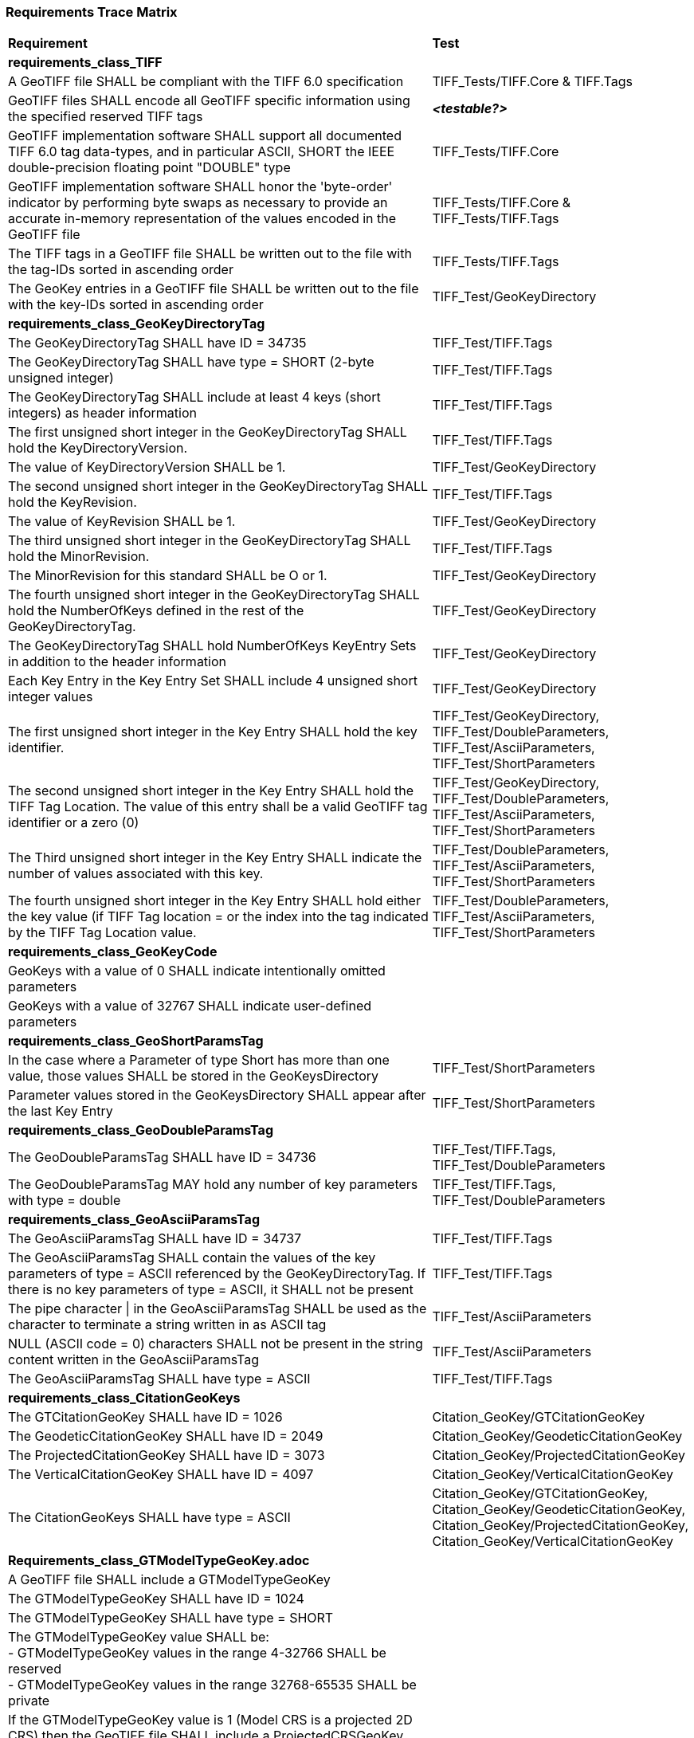 === Requirements Trace Matrix

[[Requirements_Trace_Matrix]]
[cols="<80,^20",width="100%", Options="header"]
|===
^|**Requirement** ^|**Test** 
^| *requirements_class_TIFF* |
| A GeoTIFF file SHALL be compliant with the TIFF 6.0 specification |TIFF_Tests/TIFF.Core & TIFF.Tags
| GeoTIFF files SHALL encode all GeoTIFF specific information using the specified reserved TIFF tags |__**<testable?>**__
| GeoTIFF implementation software SHALL support all documented TIFF 6.0 tag data-types, and in particular ASCII, SHORT the IEEE double-precision floating point "DOUBLE" type |TIFF_Tests/TIFF.Core
| GeoTIFF implementation software SHALL honor the 'byte-order' indicator by performing byte swaps as necessary to provide an accurate in-memory representation of the values encoded in the GeoTIFF file |TIFF_Tests/TIFF.Core & TIFF_Tests/TIFF.Tags
| The TIFF tags in a GeoTIFF file SHALL be written out to the file with the tag-IDs sorted in ascending order |TIFF_Tests/TIFF.Tags
| The GeoKey entries in a GeoTIFF file SHALL be written out to the file with the key-IDs sorted in ascending order |TIFF_Test/GeoKeyDirectory
^| *requirements_class_GeoKeyDirectoryTag* |
| The GeoKeyDirectoryTag SHALL have ID = 34735 |TIFF_Test/TIFF.Tags
| The GeoKeyDirectoryTag SHALL have type = SHORT (2-byte unsigned integer) |TIFF_Test/TIFF.Tags
| The GeoKeyDirectoryTag SHALL include at least 4 keys (short integers) as header information |TIFF_Test/TIFF.Tags
| The first unsigned short integer in the GeoKeyDirectoryTag SHALL hold the KeyDirectoryVersion. |TIFF_Test/TIFF.Tags
| The value of KeyDirectoryVersion SHALL be 1. |TIFF_Test/GeoKeyDirectory
| The second unsigned short integer in the GeoKeyDirectoryTag SHALL hold the KeyRevision. |TIFF_Test/TIFF.Tags
| The value of KeyRevision SHALL be 1. |TIFF_Test/GeoKeyDirectory
| The third unsigned short integer in the GeoKeyDirectoryTag SHALL hold the MinorRevision. |TIFF_Test/TIFF.Tags
| The MinorRevision for this standard SHALL be O or 1. |TIFF_Test/GeoKeyDirectory
| The fourth unsigned short integer in the GeoKeyDirectoryTag SHALL hold the NumberOfKeys defined in the rest of the GeoKeyDirectoryTag. |TIFF_Test/GeoKeyDirectory
| The GeoKeyDirectoryTag SHALL hold NumberOfKeys KeyEntry Sets in addition to the header information |TIFF_Test/GeoKeyDirectory
| Each Key Entry in the Key Entry Set SHALL include 4 unsigned short integer values |TIFF_Test/GeoKeyDirectory
| The first unsigned short integer in the Key Entry SHALL hold the key identifier. |TIFF_Test/GeoKeyDirectory, TIFF_Test/DoubleParameters, TIFF_Test/AsciiParameters, TIFF_Test/ShortParameters 
| The second unsigned short integer in the Key Entry SHALL hold the TIFF Tag Location. The value of this entry shall be a valid GeoTIFF tag identifier or a zero (0) |TIFF_Test/GeoKeyDirectory, TIFF_Test/DoubleParameters, TIFF_Test/AsciiParameters, TIFF_Test/ShortParameters
| The Third unsigned short integer in the Key Entry SHALL indicate the number of values associated with this key. |TIFF_Test/DoubleParameters, TIFF_Test/AsciiParameters, TIFF_Test/ShortParameters
| The fourth unsigned short integer in the Key Entry SHALL hold either the key value (if TIFF Tag location = or the index into the tag indicated by the TIFF Tag Location value. |TIFF_Test/DoubleParameters, TIFF_Test/AsciiParameters, TIFF_Test/ShortParameters
^| *requirements_class_GeoKeyCode* |
| GeoKeys with a value of 0 SHALL indicate intentionally omitted parameters |
| GeoKeys with a value of 32767 SHALL indicate user-defined parameters |
^| *requirements_class_GeoShortParamsTag* |
| In the case where a Parameter of type Short has more than one value, those values SHALL be stored in the GeoKeysDirectory |TIFF_Test/ShortParameters
| Parameter values stored in the GeoKeysDirectory SHALL appear after the last Key Entry |TIFF_Test/ShortParameters
^| *requirements_class_GeoDoubleParamsTag* |
| The GeoDoubleParamsTag SHALL have ID = 34736 |TIFF_Test/TIFF.Tags, TIFF_Test/DoubleParameters
| The GeoDoubleParamsTag MAY hold any number of key parameters with type = double | TIFF_Test/TIFF.Tags, TIFF_Test/DoubleParameters
^| *requirements_class_GeoAsciiParamsTag* |
| The GeoAsciiParamsTag SHALL have ID = 34737 |TIFF_Test/TIFF.Tags
| The GeoAsciiParamsTag SHALL contain the values of the key parameters of type = ASCII referenced by the GeoKeyDirectoryTag. If there is no key parameters of type = ASCII, it SHALL not be present |TIFF_Test/TIFF.Tags
| The pipe character &#124; in the GeoAsciiParamsTag SHALL be used as the character to terminate a string written in as ASCII tag |TIFF_Test/AsciiParameters
| NULL (ASCII code = 0) characters SHALL not be present in the string content
  written in the GeoAsciiParamsTag |TIFF_Test/AsciiParameters
| The GeoAsciiParamsTag SHALL have type = ASCII |TIFF_Test/TIFF.Tags
^| *requirements_class_CitationGeoKeys* |
| The GTCitationGeoKey SHALL have ID = 1026 |Citation_GeoKey/GTCitationGeoKey
| The GeodeticCitationGeoKey SHALL have ID = 2049 |Citation_GeoKey/GeodeticCitationGeoKey
| The ProjectedCitationGeoKey SHALL have ID = 3073 |Citation_GeoKey/ProjectedCitationGeoKey
| The VerticalCitationGeoKey SHALL have ID = 4097 |Citation_GeoKey/VerticalCitationGeoKey
| The CitationGeoKeys SHALL have type = ASCII |Citation_GeoKey/GTCitationGeoKey, Citation_GeoKey/GeodeticCitationGeoKey, Citation_GeoKey/ProjectedCitationGeoKey, Citation_GeoKey/VerticalCitationGeoKey
| *Requirements_class_GTModelTypeGeoKey.adoc* |
| A GeoTIFF file SHALL include a GTModelTypeGeoKey |
| The GTModelTypeGeoKey SHALL have ID = 1024 |
| The GTModelTypeGeoKey SHALL have type = SHORT |
| The GTModelTypeGeoKey value SHALL be: + 
 - GTModelTypeGeoKey values in the range 4-32766 SHALL be reserved +
 - GTModelTypeGeoKey values in the range 32768-65535 SHALL be private |
| If the GTModelTypeGeoKey value is 1 (Model CRS is a projected 2D CRS) then the GeoTIFF file SHALL include a ProjectedCRSGeoKey |
| If the GTModelTypeGeoKey value is 2 (Model CRS is a geographic 2D CRS) then the GeoTIFF file SHALL include a GeodeticCRSGeoKey. |
| If the GTModelTypeGeoKey value is 3 (Model CRS is a geocentric CRS) then the GeoTIFF file SHALL include a GeodeticCRSGeoKey |
| If the GTModelTypeGeoKey value is 32767 (user-defined) then the GTCitationGeoKey SHALL be populated |
| *requirements_class_GTRasterTypeGeoKey.adoc* |
| The GTRasterTypeGeoKey SHALL have ID = 1025 |
| The GTRasterTypeGeoKey SHALL have type = SHORT |
| The GTRasterTypeGeoKey value SHALL be: +
 - GTRasterTypeGeoKey values in the range 3-32766 SHALL be reserved +
 - GTRasterTypeGeoKey values in the range 32768-65535 SHALL be private |
| *requirements_class_EllipsoidGeoKey.adoc* |
| The EllipsoidGeoKey SHALL have ID = 2056 |
| The EllipsoidGeoKey SHALL have type = SHORT |
| EllipsoidGeoKey values in the range 1-1023 SHALL be reserved |
| EllipsoidGeoKey values in the range 1024-32766 SHALL be EPSG ellipsoid Codes |
| If the EllipsoidGeoKey value is 32767 (User-Defined) then the GTCitationGeoKey and the EllipsoidSemiMajorAxisGeoKey SHALL be populated together with the one of either the EllipsoidSemiMinorAxisGeoKey or the EllipsoidInvFlatteningGeoKey |
| EllipsoidGeoKey values in the range 32768-65535 SHALL be private |
| *requirements_class_EllipsoidInvFlatteningGeoKey.adoc* |
| The EllipsoidInvFlatteningGeoKey SHALL have ID = 2059 | 
| The EllipsoidInvFlatteningGeoKey SHALL have type = DOUBLE |
| *requirements_class_EllipsoidSemiMajorAxisGeoKey.adoc* |
| The EllipsoidSemiMajorAxisGeoKey SHALL have ID = 2057 |
| The EllipsoidSemiMajorAxisGeoKey SHALL have type = DOUBLE |
| The units of the EllipsoidSemiMajorAxisGeoKey SHALL be defined by the value of GeogLinearUnitsGeoKey |
| *requirements_class_EllipsoidSemiMinorAxisGeoKey.adoc* |
| The EllipsoidSemiMinorAxisGeoKey SHALL have ID = 2058 |
| The EllipsoidSemiMinorAxisGeoKey SHALL have type = DOUBLE |
| The units of the EllipsoidSemiMinorAxisGeoKey SHALL be defined by the value of GeogLinearUnitsGeoKey |
| If the Model CRS is a sphere, the value of the EllipsoidSemiMinorAxisGeoKey SHALL equal that of the EllipsoidSemiMajorAxisGeoKey |
| *requirements_class_GeodeticCRSGeoKey.adoc* |
| The GeodeticCRSGeoKey SHALL have ID = 2048 |
| The GeodeticCRSGeoKey SHALL have type = SHORT |
| GeodeticCRSGeoKey values in the range 1-1023 SHALL be reserved. |
| GeodeticCRSGeoKey values in the range 1024-32766 SHALL be EPSG geographic 2D or geocentric CRS codes |
| If the GeodeticCRSGeoKey value is 32767 (User-Defined) then the GeodeticCitationGeoKey, GeodeticDatumGeoKey and at least one of GeogAngularUnitsGeoKey or GeogLinearUnitsGeoKey SHALL be populated. |
| GeodeticCRSGeoKeyvalues in the range 32768-65535 SHALL be private |
| *requirements_class_GeodeticDatumGeoKey.adoc* |
| The GeodeticDatumGeoKey SHALL have ID = 2050 |
| The GeodeticDatumGeoKey SHALL have type = SHORT |
| GeodeticDatumGeoKey values in the range 1-1023 SHALL be reserved. |
| GeodeticDatumGeoKey values in the range 1024-32766 SHALL be EPSG geodetic datum codes. |
| If the GeodeticDatumGeoKey value is 32767 (User-Defined) then the GeodeticCitationGeoKey, PrimeMeridianGeoKey and EllipsoidGeoKey SHALL be populated. |
| GeodeticDatumGeoKey values in the range 32768-65535 SHALL be private |
| *requirements_class_PrimeMeridianGeoKey.adoc* |
| The PrimeMeridianGeoKey SHALL have ID = 2051 |
| The PrimeMeridianGeoKey SHALL have type = SHORT |
| PrimeMeridianGeoKey values in the range 1-1023 SHALL be reserved |
| PrimeMeridianGeoKey values in the range 1024-32766 SHALL be EPSG Prime Meridian Codes |
| If the PrimeMeridianGeoKey value is 32767 (User-Defined) then the GeodeticCitationGeoKey, and PrimeMeridianLongGeoKey SHALL be populated |
| PrimeMeridianGeoKey values in the range 32768-65535 SHALL be private |
| *requirements_class_PrimeMeridianLongitudeGeoKey.adoc* |
| The PrimeMeridianLongitudeGeoKey SHALL have ID = 2061 |
| The PrimeMeridianLongitudeGeoKey SHALL have type = DOUBLE |
| The unit for the PrimeMeridianLongitudeGeoKey value SHALL be GeogAngularUnits |
| *requirements_class_ProjectedCRSGeoKey.adoc* |
| The ProjectedCRSGeoKey SHALL have ID = 3072 |
| The ProjectedCRSGeoKey SHALL have type = SHORT |
| ProjectedCRSGeoKey values in the range 1-1023 SHALL be reserved. |
| ProjectedCRSGeoKey values in the range 1024-32766 SHALL be EPSG Projected CRS Codes |
| A ProjectedCRSGeoKey value of 32767 SHALL be a user-defined projected CRS.  If the ProjectedCRSGeoKey value is 32767
  (User-Defined) then the ProjectedCitationGeoKey, GeodeticCRSGeoKey and ProjectionGeoKey SHALL be populated. |
| ProjectedCRSGeoKey values in the range 32768-65535 SHALL be private |
| *requirements_class_ProjAngularParameters.adoc* |
| The ProjStdParallel1GeoKey SHALL have ID = 3078 |
| The ProjStdParallel2GeoKey SHALL have ID = 3079 |
| The ProjNatOriginLongGeoKey SHALL have ID = 3080 |
| The ProjNatOriginLatGeoKey SHALL have ID = 3081 |
| The ProjFalseOriginLongGeoKey SHALL have ID = 3084 |
| The ProjFalseOriginLatGeoKey SHALL have ID = 3085 |
| The ProjCenterLongGeoKey SHALL have ID = 3088 |
| The ProjCenterLatGeoKey SHALL have ID = 3089 |
| The ProjStraightVertPoleLongGeoKey SHALL have ID = 3095 |
| The ProjAngularParameters SHALL have type = DOUBLE |
| All parameters in this requirements class SHALL have units as specified by the GeogAngularUnitsGeoKey |
| *requirements_class_ProjAzimuthAngleGeoKey.adoc***** |
| The ProjAzimuthAngleGeoKey SHALL have ID = 3094 |
| The ProjAzimuthAngleGeoKey SHALL have type = DOUBLE |
| The ProjAzimuthAngleGeoKey SHALL have units as specified by the GeogAzimuthUnitsGeoKey |
| *requirements_class_ProjectionGeoKey.adoc* |
| The ProjectionGeoKey SHALL have ID = 3074 |
| The ProjectionGeoKey SHALL have type = SHORT |
| ProjectionGeoKey values in the range 1-1023 SHALL be reserved |
| ProjectionGeoKey values in the range 1024-32766 SHALL be valid EPSG map projection (coordinate operation) codes |
| If the ProjectionGeoKey value is 32767 (User-Defined) then the ProjectedCitationGeoKey, ProjectionMethodGeoKey, and ProjLinearUnitsGeoKey SHALL be populated |
| ProjectionGeoKey values in the range 32768-65535 SHALL be private |
| *requirements_class_ProjLinearParameters.adoc* |
| The ProjFalseEastingGeoKey SHALL have ID = 3082 |
| The ProjFalseNorthingGeoKey SHALL have ID = 3083 |
| The ProjFalseOriginEastingGeoKey SHALL have ID = 3086 |
| The ProjFalseOriginNorthingGeoKey SHALL have ID = 3087 |
| The ProjCenterEastingGeoKey SHALL have ID = 3090 |
| The ProjCenterNorthingGeoKey SHALL have ID = 3091 |
| All parameters in this requirements class SHALL have type = DOUBLE |
| All parameters in this requirements class SHALL have units as specified by the ProjLinearUnitsGeoKey |
| *requirements_class_ProjMethodGeoKey.adoc* |
| The ProjMethodGeoKey SHALL have ID = 3075 |
| The ProjMethodGeoKey SHALL have type = SHORT |
| ProjMethodGeoKey values in the range 1-27 SHALL be GeoTIFF map projection method codes |
| ProjMethodGeoKey values in the range 28-32766 SHALL be reserved |
| If the ProjectionMethodGeoKey value is 32767 (User-Defined) then the ProjectedCitationGeoKey and keys for each map projection parameter (coordinate operation parameter) appropriate to that method SHALL be populated. |
| ProjMethodGeoKey values in the range 32768-65535 SHALL be private |
| *requirements_class_ProjScalarParameters.adoc* |
| The ProjScaleAtNatOriginGeoKey SHALL have ID = 3092 |
| The ProjScaleAtCenterGeoKey SHALL have ID = 3093 |
| All parameters in this requirements class SHALL have type = DOUBLE |
| *requirements_class_ModelPixelScaleTag.adoc* |
| The ModelPixelScaleTag SHALL have ID = 33550 |
| The ModelPixelScaleTag SHALL have type = DOUBLE |
| The ModelPixelScaleTag SHALL have 3 values representing the scale factor in the X, Y, and Z directions |
| A positive ScaleX in the ModelPixelScaleTag SHALL indicate that model space X coordinates increase as raster space I indices increase. This is the standard horizontal relationship between raster space and model space. A positive ScaleY in the ModelPixelScaleTag SHALL indicate that model space Y coordinates decrease as raster space J indices increase. This is the standard vertical relationship between raster space and model space. |
| Simple reversals of orientation from the standard relationship between raster and model space (e.g., horizontal or vertical flips) SHALL be indicated by reversal of sign in the corresponding component of the ModelPixelScaleTag. GeoTIFF compliant readers shall honor this sign-reversal convention. |
| *requirements_class_ModelTiepointTag.adoc* |
| The ModelTiepointTag SHALL have ID = 33922 |
| The ModelTiepointTag SHALL have type = DOUBLE |
| The ModelTiepointTag SHALL have 6 values for each of the tiepoints |
| *requirements_class_ModelTransformationTag.adoc* |
| The ModelTransformationTag SHALL have ID = 34264 |
| The ModelTransformationTag SHALL have type = DOUBLE |
| The ModelTransformationTag SHALL have 16 values representing the terms of the 4 by 4 transformation matrix. The terms SHALL be in row-major order |
| *requirements_class_UnitsGeoKeys.adoc* |
| The GeogAngularUnitsGeoKey SHALL have ID = 2054 |
| The GeogAzimuthUnitsGeoKey SHALL have ID = 2060 |
| The GeogLinearUnitsGeoKey SHALL have ID = 2052 |
| The ProjLinearUnitsGeoKey SHALL have ID = 3076 |
| The VerticalUnitsGeoKey SHALL have ID = 4099 |
| The GeogAngularUnitsGeoKey, the GeogAzimuthUnitsGeoKey, the GeogLinearUnitsGeoKey, the ProjLinearUnitsGeoKey and the VerticalUnitsGeoKey SHALL each have type = SHORT |
| GeogAngularUnitsGeoKey, GeogAzimuthUnitsGeoKey, GeogLinearUnitsGeoKey, ProjLinearUnitsGeoKey and VerticalUnitsGeoKey values in the range 1-1023 SHALL be reserved. |
| GeogAngularUnitsGeoKey and GeogAzimuthUnitsGeoKey values in the range 1024-32766 SHALL be EPSG Unit Of Measure (UOM) codes with type = angle. |
| GeogLinearUnitsGeoKey, ProjLinearUnitsGeoKey and VerticalUnitsGeoKey values in the range 1024-32766 SHALL be EPSG Unit Of Measure (UOM) codes with type = length. |
| A GeogAngularUnitsGeoKey or a GeogAzimuthUnitsGeoKey value of 32767 SHALL be a user-defined angular unit.  If the value is 32767 (User-Defined) then the GeodeticCitationGeoKey and the GeogAngularUnitSizeGeoKey SHALL be populated |
| A GeogLinearUnitsGeoKey value of 32767 SHALL be a user-defined linear unit. If the value is 32767 (User-Defined) then the GeodeticCitationGeoKey and the GeogLinearUnitSizeGeoKey SHALL be populated |
| A ProjLinearUnitsGeoKey value of 32767 SHALL be a user-defined linear unit. If the value is 32767 (User-Defined) then the ProjectedCitationGeoKey and the ProjLinearUnitSizeGeoKey SHALL be populated. |
| A VerticalUnitsGeoKey value of 32767 (user defined) SHALL not be used |
| GeogAngularUnitsGeoKey, GeogAzimuthUnitsGeoKey, GeogLinearUnitsGeoKey, ProjLinearUnitsGeoKey and VerticalUnitsGeoKey values in the range 32768-65535 SHALL be private. |
| *requirements_class_UnitSizeGeoKeys.adoc* |
| The GeogAngularUnitSizeGeoKey SHALL have ID = 2055 |
| The GeogLinearUnitSizeGeoKey SHALL have ID = 2053 |
| The ProjLinearUnitSizeGeoKey SHALL have ID = 3077 |
| The GeogAngularUnitSizeGeoKey, GeogLinearUnitSizeGeoKey and ProjLinearUnitSizeGeoKey SHALL each have type = DOUBLE |
| The units of the GeogAngularUnitSizeGeoKey value SHALL be radians. |
| The units of the GeogLinearUnitSizeGeoKey value SHALL be meters. |
| The units of the ProjLinearUnitSizeGeoKey value SHALL be meters. |
| *requirements_class_VerticalDatumGeoKey.adoc* |
| The VerticalDatumGeoKey SHALL have ID = 4098 |
| The VerticalDatumGeoKey SHALL have type = SHORT |
| VerticalDatumGeoKey values in the range 1-1023 SHALL be reserved |
| VerticalDatumGeoKey values in the range 1024-32766 SHALL be EPSG vertical datum codes |
| If the VerticalDatumGeoKey value is 32767 (User-Defined) then the VerticalCitationGeoKey SHALL be populated. |
| VerticalDatumGeoKey values in the range 32768-65535 SHALL be private |
| *requirements_class_VerticalGeoKey.adoc* |
| The VerticalGeoKey SHALL have ID = 4096 |
| The VerticalGeoKey SHALL have type = SHORT |
| VerticalGeoKey values in the range 1-1023 SHALL be reserved |
| VerticalGeoKey values in the range 1024-32766 SHALL be **either** EPSG Vertical CRS Codes **or** EPSG geographic 3D CRS codes |
| If the VerticalGeoKey value is 32767 (User-Defined) then the VerticalCitationGeoKey, the VerticalUnitsGeoKey and VerticalDatumGeoKey SHALL be populated. |
| VerticalGeoKey values in the range 32768-65535 SHALL be private |
|===